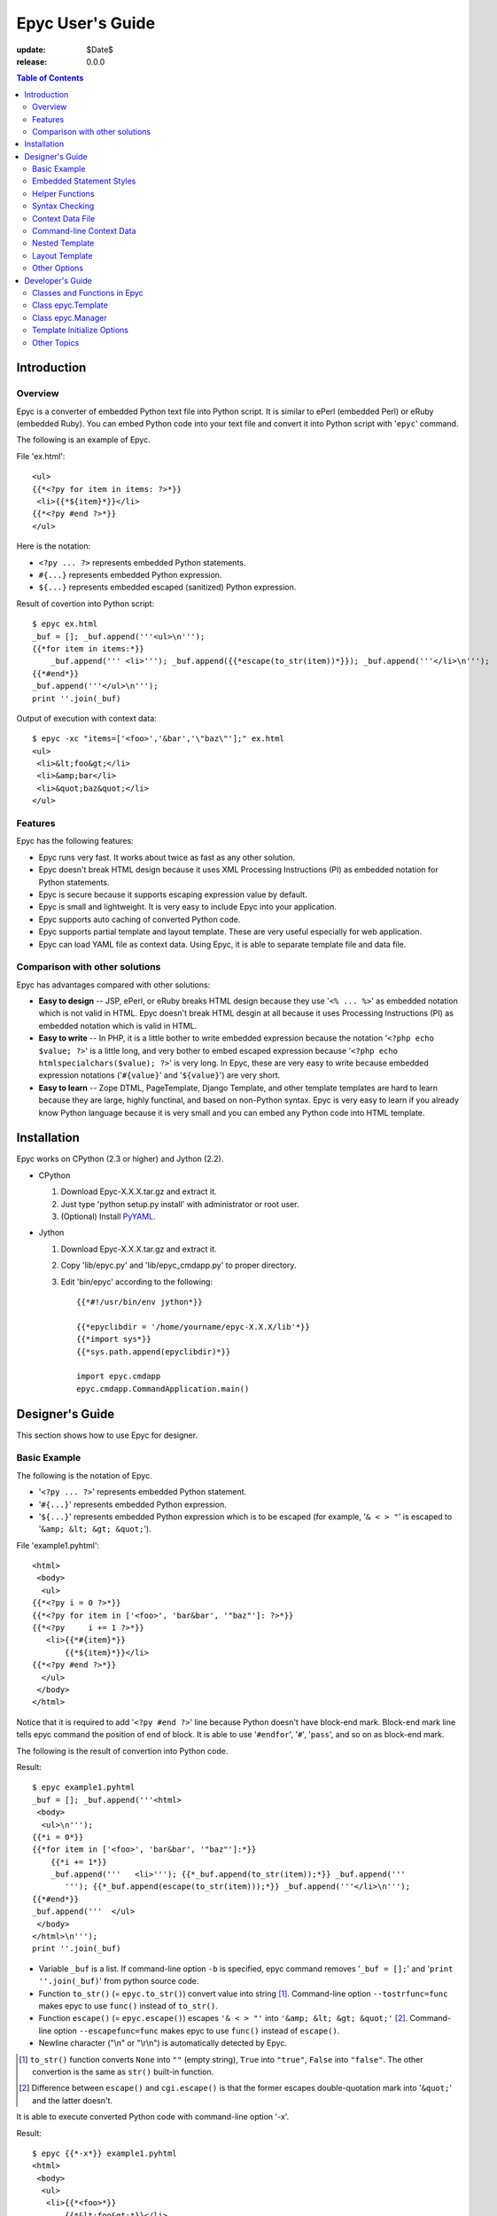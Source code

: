 ======================================================================
                         Epyc User's Guide
======================================================================

:update:      $Date$
:release:     $Release: 0.0.0 $


.. contents:: Table of Contents



Introduction
====================



Overview
--------------------

Epyc is a converter of embedded Python text file into Python script.
It is similar to ePerl (embedded Perl) or eRuby (embedded Ruby).
You can embed Python code into your text file and convert it into
Python script with '``epyc``' command.

The following is an example of Epyc.

File 'ex.html'::

	<ul>
	{{*<?py for item in items: ?>*}}
	 <li>{{*${item}*}}</li>
	{{*<?py #end ?>*}}
	</ul>

Here is the notation:

* ``<?py ... ?>`` represents embedded Python statements.
* ``#{...}`` represents embedded Python expression.
* ``${...}`` represents embedded escaped (sanitized) Python expression.

Result of covertion into Python script::

	$ epyc ex.html
	_buf = []; _buf.append('''<ul>\n'''); 
	{{*for item in items:*}}
	    _buf.append(''' <li>'''); _buf.append({{*escape(to_str(item))*}}); _buf.append('''</li>\n'''); 
	{{*#end*}}
	_buf.append('''</ul>\n'''); 
	print ''.join(_buf)

Output of execution with context data::

	$ epyc -xc "items=['<foo>','&bar','\"baz\"'];" ex.html
	<ul>
	 <li>&lt;foo&gt;</li>
	 <li>&amp;bar</li>
	 <li>&quot;baz&quot;</li>
	</ul>


Features
--------------------

Epyc has the following features:

* Epyc runs very fast. It works about twice as fast as any other solution.
* Epyc doesn't break HTML design because it uses XML Processing
  Instructions (PI) as embedded notation for Python statements.
* Epyc is secure because it supports escaping expression value by default.
* Epyc is small and lightweight. It is very easy to include Epyc
  into your application.
* Epyc supports auto caching of converted Python code.
* Epyc supports partial template and layout template.
  These are very useful especially for web application.
* Epyc can load YAML file as context data. Using Epyc, it is able to
  separate template file and data file.



Comparison with other solutions
-------------------------------

Epyc has advantages compared with other solutions:

* **Easy to design** --
  JSP, ePerl, or eRuby breaks HTML design because they use
  '``<% ... %>``' as embedded notation which is not valid in HTML.
  Epyc doesn't break HTML desgin at all because it uses Processing
  Instructions (PI) as embedded notation which is valid in HTML.
* **Easy to write** --
  In PHP, it is a little bother to write embedded expression
  because the notation '``<?php echo $value; ?>``' is a little long,
  and very bother to embed escaped expression because
  '``<?php echo htmlspecialchars($value); ?>``' is very long.
  In Epyc, these are very easy to write because embedded expression
  notations ('``#{value}``' and '``${value}``') are very short.
* **Easy to learn** --
  Zope DTML, PageTemplate, Django Template, and other template templates
  are hard to learn because they are large, highly functinal, and
  based on non-Python syntax.
  Epyc is very easy to learn if you already know Python language because
  it is very small and  you can embed any Python code into HTML template.




Installation
====================

Epyc works on CPython (2.3 or higher) and Jython (2.2).

* CPython

  1. Download Epyc-X.X.X.tar.gz and extract it.
  2. Just type 'python setup.py install' with administrator or root user.
  3. (Optional) Install `PyYAML <http://pyyaml.org>`_.

* Jython

  1. Download Epyc-X.X.X.tar.gz and extract it.
  2. Copy 'lib/epyc.py' and 'lib/epyc_cmdapp.py' to proper directory.
  3. Edit 'bin/epyc' according to the following::

	{{*#!/usr/bin/env jython*}}

	{{*epyclibdir = '/home/yourname/epyc-X.X.X/lib'*}}
	{{*import sys*}}
	{{*sys.path.append(epyclibdir)*}}

	import epyc.cmdapp
	epyc.cmdapp.CommandApplication.main()




Designer's Guide
====================

This section shows how to use Epyc for designer.



Basic Example
--------------------

The following is the notation of Epyc.

* '``<?py ... ?>``' represents embedded Python statement.
* '``#{...}``' represents embedded Python expression.
* '``${...}``' represents embedded Python expression which is to be escaped (for example, '``& < > "``' is escaped to '``&amp; &lt; &gt; &quot;``').

File 'example1.pyhtml'::

	<html>
	 <body>
	  <ul>
	{{*<?py i = 0 ?>*}}
	{{*<?py for item in ['<foo>', 'bar&bar', '"baz"']: ?>*}}
	{{*<?py     i += 1 ?>*}}
	   <li>{{*#{item}*}}
	       {{*${item}*}}</li>
	{{*<?py #end ?>*}}
	  </ul>
	 </body>
	</html>

Notice that it is required to add '``<?py #end ?>``' line because Python doesn't have block-end mark.
Block-end mark line tells epyc command the position of end of block.
It is able to use '``#endfor``', '``#``', '``pass``', and so on as block-end mark.

The following is the result of convertion into Python code.

Result::

	$ epyc example1.pyhtml
	_buf = []; _buf.append('''<html>
	 <body>
	  <ul>\n'''); 
	{{*i = 0*}}
	{{*for item in ['<foo>', 'bar&bar', '"baz"']:*}}
	    {{*i += 1*}}
	    _buf.append('''   <li>'''); {{*_buf.append(to_str(item));*}} _buf.append('''
	       '''); {{*_buf.append(escape(to_str(item)));*}} _buf.append('''</li>\n'''); 
	{{*#end*}}
	_buf.append('''  </ul>
	 </body>
	</html>\n'''); 
	print ''.join(_buf)

* Variable ``_buf`` is a list.
  If command-line option ``-b`` is specified, epyc command removes '``_buf = [];``' and '``print ''.join(_buf)``' from python source code.
* Function ``to_str()`` (= ``epyc.to_str()``) convert value into string [#]_.
  Command-line option ``--tostrfunc=func`` makes epyc to use ``func()`` instead of ``to_str()``.
* Function ``escape()`` (= ``epyc.escape()``) escapes ``'& < > "'`` into ``'&amp; &lt; &gt; &quot;'`` [#]_.
  Command-line option ``--escapefunc=func`` makes epyc to use ``func()`` instead of ``escape()``.
* Newline character ("\\n" or "\\r\\n") is automatically detected by Epyc.

.. [#] ``to_str()`` function converts ``None`` into ``""`` (empty string),
       ``True`` into ``"true"``, ``False`` into ``"false"``.
       The other convertion is the same as ``str()`` built-in function.
.. [#] Difference between ``escape()`` and ``cgi.escape()`` is that the former escapes
       double-quotation mark into '``&quot;``' and the latter doesn't.

It is able to execute converted Python code with command-line option '-x'.

Result::

	$ epyc {{*-x*}} example1.pyhtml
	<html>
	 <body>
	  <ul>
	   <li>{{*<foo>*}}
	       {{*&lt;foo&gt;*}}</li>
	   <li>{{*bar&bar*}}
	       {{*bar&amp;bar*}}</li>
	   <li>{{*"baz"*}}
	       {{*&quot;baz&quot;*}}</li>
	  </ul>
	 </body>
	</html>



Embedded Statement Styles
------------------------------

Two styles of embedded statement are available.
The first style is shown in the previous section.
In this style, it is able to put indent spaces before '``<?py``' like the following:

File 'example1a.pyhtml'::

	<html>
	 <body>
	  <ul>
	<?py i = 0 ?>
	<?py for item in ['<foo>', 'bar&bar', '"baz"']: ?>
	    {{*<?py i += 1 ?>*}}
	   <li>#{item}
	       ${item}</li>
	<?py #end ?>
	  </ul>
	 </body>
	</html>

The second style is shown in the following.
This style is convenient for a lot of statements.

File 'example1b.pyhtml'::

	<html>
	 <body>
	  <ul>
	{{*<?py*}}
	{{*i = 0*}}
	{{*for item in ['<foo>', 'bar&bar', '"baz"']:*}}
	{{*    i += 1*}}
	{{*?>*}}
	   <li>#{item}
	       ${item}</li>
	{{*<?py*}}
	{{*#end*}}
	{{*?>*}}
	  </ul>
	 </body>
	</html>

Result::

	$ epyc example1b.pyhtml
	_buf = []; _buf.append('''<html>
	 <body>
	  <ul>\n'''); 
	
	{{*i = 0*}}
	{{*for item in ['<foo>', 'bar&bar', '"baz"']:*}}
	    {{*i += 1*}}
	
	    _buf.append('''   <li>'''); _buf.append(to_str(item)); _buf.append('''
	       '''); _buf.append(escape(to_str(item))); _buf.append('''</li>\n'''); 
	
	{{*#end*}}
	
	_buf.append('''  </ul>
	 </body>
	</html>\n'''); 
	print ''.join(_buf)


It is able to mix two styles in a file.
If you want not to print out newline character, the following technique is what you want.

File 'example2.pyhtml'::

	<?py for user in users: ?>
	<?py     if user.email: ?>
	<li><a href="mailto:${user.email}">${user.name}</a></li>
	<?py     else: ?>
	<li>${user.name}</li>
	<?py     #endif ?>
	<?py #endfor ?>
	
	<?py for user in users: ?>
	<li>{{*<?py*}}
	    if user.email:
	{{*?>*}}<a href="mailto:${user.email}">${user.name}</a>{{*<?py*}}
	    else:
	{{*?>*}}${user.name}{{*<?py*}}
	    #endif
	{{*?>*}}</li>
	<?py #endfor ?>

Here is the result of convertion to Python code.
Notice that ``'''  <li>'''`` and ``'''</a>'''`` don't contain ``'\n'``.

Result::

	$ epyc example2.pyhtml
	_buf = []
	for user in users:
	    if user.email:
	        _buf.append('''<li><a href="mailto:'''); _buf.append(escape(to_str(user.email))); _buf.append('''">'''); _buf.append(escape(to_str(user.name))); _buf.append('''</a></li>\n'''); 
	    else:
	        _buf.append('''<li>'''); _buf.append(escape(to_str(user.name))); _buf.append('''</li>\n'''); 
	    #endif
	#endfor
	_buf.append('''\n'''); 
	for user in users:
	    _buf.append({{*'''<li>'''*}}); 
	    if user.email:
	        _buf.append('''<a href="mailto:'''); _buf.append(escape(to_str(user.email))); _buf.append('''">'''); _buf.append(escape(to_str(user.name))); _buf.append({{*'''</a>'''*}}); 
	    else:
	        _buf.append(escape(to_str(user.name))); 
	    #endif
	    _buf.append('''</li>\n'''); 
	#endfor
	print ''.join(_buf)

The following styles are *not* available.

Invalid example #1::

	<ul>
	{{*<?py i = 0*}}
	{{*     for item in ['<foo>', 'bar&bar', '"baz"']:*}}
	{{*     i += 1 ?>*}}
	 <li>#{item}
	     ${item}</li>
	<?py #end ?>
	</ul>

Invalid example #2::

	<ul>
	{{*<?py*}}
	{{*    i = 0*}}
	{{*    for item in ['<foo>', 'bar&bar', '"baz"']:*}}
	{{*        i += 1*}}
	{{*?>*}}
	 <li>#{item}
	     ${item}</li>
	{{*<?py*}}
	    {{*#end*}}
	{{*?>*}}
	</ul>



Helper Functions
--------------------

Epyc provides the following helper functions for HTML.

**to_str(value)**

    Nearly equal to '``str(value)``' except that ``to_str(value)`` returns empty string (``""``)
    if value is None, ``"true"`` if True, and ``"false"`` if False.

**escape(str)**

    Convert '``& < > "``' into '``&amp &lt; &gt; &quot;``'.

**checked(bool),  C(bool)**

    Return ``' checked="checked"'`` if True else return empty string.

**selected(bool),  S(bool)**

    Return ``' selected="selected"'`` if True else return empty string.

**disabled(bool),  D(bool)**

    Return ``' disabled="disabled"'`` if True else return empty string.



Syntax Checking
------------------------------

Command-line option '``-l``' checks syntax error in embedded Python code.


File example3.pyhtml::

	<ul>
	<?py for item in items: ?>
	 <li>${item}</li>
	<?py   {{*#end*}} ?>
	</ul>

Result::

	$ epyc {{*-l*}} example3.pyhtml
	example3.pyhtml:4:3: unindent does not match any outer indentation level
	  4:   #end
	       ^

Error message is the same format as gcc compiler or java compiler.
Error jump in Emacs or other editor is available.



Context Data File
--------------------

Epyc allows you to specify context data by YAML file or Python script.

File 'example4.pyhtml'::

	<p>
	  ${text}
	  #{num}
	  #{flag}
	</p>
	
	<?py for item in items: ?>
	<p>${item}</p>
	<?py #end ?>
	
	<?py for key, value in hash.iteritems(): ?>
	<p>#{key} = ${value}</p>
	<?py #end ?>


File 'datafile.yaml'::

	text:   foo
	num:    3.14
	flag:   yes
	items:
	  - foo
	  - bar
	  - baz
	hash:
	  x: 1
	  y: 2


.. result=example4_yaml.result

Result::

	$ epyc -x {{*-f datafile.yaml*}} example4.pyhtml
	<p>
	  foo
	  3.14
	  true
	</p>
	
	<p>foo</p>
	<p>bar</p>
	<p>baz</p>
	
	<p>y = 2</p>
	<p>x = 1</p>


File 'datafile.py'::

	text  = "foo"
	num   = 3.14
	flag  = True
	items = ["foo", "bar", "baz"]
	hash  = {"x":1, "y":2}


.. result=example4_py.result

Result::

	$ epyc -x {{*-f datafile.py*}} example4.pyhtml
	<p>
	  foo
	  3.14
	  true
	</p>
	
	<p>foo</p>
	<p>bar</p>
	<p>baz</p>
	
	<p>y = 2</p>
	<p>x = 1</p>


You must install `PyYAML <http://pyyaml.org>`_ if you want to use YAML-format context data file.



Command-line Context Data
------------------------------

Command-line option '``-c``' specifies context data in YAML format or Python code.

File 'example5.pyhtml'::

	text:  #{text}
	items:
	<?py for item in items: ?>
	  - #{item}
	<?py #end ?>
	hash:
	<?py for key, val in hash.iteritems(): ?>
	  #{key}: #{val}
	<?py #end ?>


.. result=example5_py.result

Result of context data in python code::

	$ epyc -x {{*-c 'text="foo"; items=["a","b","c"]; hash={"x":1,"y":2}'*}} example5.pyhtml
	text:  foo
	items:
	  - a
	  - b
	  - c
	hash:
	  y: 2
	  x: 1


.. result=example5_yaml.result

Result of context data in yaml format::

	$ epyc -x {{*-c '{text: foo, items: [a, b, c], hash: {x: 1, y: 2}}'*}} example5.pyhtml
	text:  foo
	items:
	  - a
	  - b
	  - c
	hash:
	  y: 2
	  x: 1


You must install `PyYAML <http://pyyaml.org>`_ at first if you want to specify context data in YAML format.



Nested Template
--------------------

Template can include other templates.
Included templates can also include other templates.

The following functions are available to include other templates.

**include(str template_name, bool append_to_buf=True)**
    Include other template.
    If second argument is True then included template is appended into ``_buf``
    (ex. ``<?py include(template_name) ?>``),
    else return it as string (ex. ``#{include(template_name, False)}`` or
    ``<?py var = include(template_name, False)``).
    

File 'main.pyhtml'::

	<html>
	  <body>
	
	    <div id="sidemenu">
	{{*<?py include('sidemenu.pyhtml') ?>*}}
	    </div>
	
	    <div id="maincontent">
	<?py for item in items: ?>
	      <p>${item}</p>
	<?py #end ?>
	    </div>
	
	    <div id="footer">
	{{*#{include('footer.pyhtml', False)}*}}
	    </div>
	
	  </body>
	</table>

File 'sidemenu.pyhtml'::

	<ul>
	<?py for item in menu: ?>
	  <li><a href="${item['url']}">${item['name']}</a></li>
	<?py #end ?>
	</ul>

File 'footer.pyhtml'::

	<hr />
	<address>
	  <a href="mailto:${webmaster_email}">${webmaster_email}</a>
	</address>

File 'contextdata.py'::

	items = [ '<FOO>', '&BAR', '"BAZ"' ]
	webmaster_email = 'webmaster@example.com'
	menu  = [
	    {'name': 'Top',      'url': '/' },
	    {'name': 'Products', 'url': '/prod' },
	    {'name': 'Support',  'url': '/support' },
	]

Result::

	$ epyc -xf contextdata.py main.pyhtml
	<html>
	  <body>
	
	    <div id="sidemenu">
	{{*<ul>*}}
	  {{*<li><a href="/">Top</a></li>*}}
	  {{*<li><a href="/prod">Products</a></li>*}}
	  {{*<li><a href="/support">Support</a></li>*}}
	{{*</ul>*}}
	    </div>
	
	    <div id="maincontent">
	      <p>&lt;FOO&gt;</p>
	      <p>&amp;BAR</p>
	      <p>&quot;BAZ&quot;</p>
	    </div>
	
	    <div id="footer">
	{{*<hr />*}}
	{{*<address>*}}
	{{*  <a href="mailto:webmaster@example.com">webmaster@example.com</a>*}}
	{{*</address>*}}
	
	    </div>
	
	  </body>
	</table>


Function '``include()``' can take template filename
(ex. 'templates/main.pyhtml') or template short name (ex. ':main').
Template short name represents a template in short notation. It starts with colon (':').

To make template short name available, command-line option '``--prefix``' and
'``--postfix``' are required.
For example, '``include("templates/main.pyhtml")``' can be described as '``include(":main")``'
when '``--prefix="templates/"``' and '``--postfix=".pyhtml"``' are specified in command-line.



Layout Template
--------------------

Command-line option '``--layout=filename``' specifies layout template filename.

For example, 'main.pyhtml' template in the previous section can be divided
into layout file 'layout.pyhtml' and content file 'main2.pyhtml'.
Variable '``_content``' represents the result of content file in layout template.

File 'layout.pyhtml'::

	<html>
	  <body>
	
	    <div id="sidemenu">
	<?py include('sidemenu.pyhtml') ?>
	    </div>
	
	    <div id="maincontent">
	{{*#{_content}*}}
	    </div>
	
	    <div id="footer">
	#{include('footer.pyhtml', False)}
	    </div>
	
	  </body>
	</table>

File 'main2.pyhtml'::

	<?py for item in items: ?>
	  <p>${item}</p>
	<?py #end ?>

Result::

	$ epyc -xf contextdata.py {{*--layout=layout.pyhtml*}} main2.pyhtml
	<html>
	  <body>
	
	    <div id="sidemenu">
	<ul>
	  <li><a href="/">Top</a></li>
	  <li><a href="/prod">Products</a></li>
	  <li><a href="/support">Support</a></li>
	</ul>
	    </div>
	
	    <div id="maincontent">
	{{*  <p>&lt;FOO&gt;</p>*}}
	{{*  <p>&amp;BAR</p>*}}
	{{*  <p>&quot;BAZ&quot;</p>*}}
	{{**}}
	    </div>
	
	    <div id="footer">
	<hr />
	<address>
	  <a href="mailto:webmaster@example.com">webmaster@example.com</a>
	</address>
	
	    </div>
	
	  </body>
	</table>


Target temlate and layout template shares the same context object.
If you set some variables in target template, they are available in layout template.

File 'layout3.pyhtml'::

	...
	<h1>{{*${title}*}}</h1>
	
	<div id="maincontent">
	#{_content}
	<div>
	
	<a href="{{*${url}*}}">Next page</a>
	...

File 'main3.pyhtml'::

	{{*<?py title = 'Document Title' ?>*}}
	{{*<?py url = '/next/page' ?>*}}
	<table>
	  ...content...
	</table>

Result::

	$ epyc -x --layout=layout3.pyhtml main3.pyhtml
	...
	<h1>{{*Document Title*}}</h1>
	
	<div id="maincontent">
	<table>
	  ...content...
	</table>
	
	<div>
	
	<a href="{{*/next/page*}}">Next page</a>
	...



Other Options
--------------------

* Command-line option '``-i N``' or '``--indent=N``' changes indent depth to ``N`` (default 4).

* Command-line option '``-m mod1,mod2,mod3``' loads modules mod1, mod2, and mod3.
  This option is equivarent to Python code '``import mod1, mod2, mod3``'.

* Command-line option '``--escapefunc=func1``' changes ``escape()`` function name to ``func1``
  and '``--tostrfunc=func2``' changes ``to_str()`` function name to ``func2``.


File 'example6.pyhtml'::

	<?py for item in ['<foo>', '&bar', '"baz"', None, True, False]: ?>
	  <p>${item}</p>
	<?py #end ?>


.. result=example6_code.result

Result of convertion to Python code::

	$ epyc {{*-i2 --escapefunc=cgi.escape --tostrfunc=str*}} example6.pyhtml
	_buf = []
	for item in ['<foo>', '&bar', '"baz"', None, True, False]:
	  _buf.append('''  <p>'''); _buf.append({{*cgi.escape*}}({{*str*}}(item))); _buf.append('''</p>\n'''); 
	#end
	print ''.join(_buf)


.. result=example6_eval.result

Result of execution::

	$ epyc -x {{*-m cgi --escapefunc=cgi.escape --tostrfunc=str*}} example6.pyhtml
	  <p>&lt;foo&gt;</p>
	  <p>&amp;bar</p>
	  <p>"baz"</p>
	  <p>None</p>
	  <p>True</p>
	  <p>False</p>




Developer's Guide
==============================

This section shows how to use Epyc in your Python script.



Classes and Functions in Epyc
------------------------------

Epyc has two classes.

**epyc.Template**
    This class represents a template file.
    An object of epyc.Template correspond to a template file.

**epyc.Manager**
    This class represents some template objects.
    It can handle nested template and layout template.
    Using epyc.Manager class, you can use Epyc as a template engine for web application.

Epyc has the following utility functions.
These are imported by '``from epyc.html import *``'.

**to_str(value)**
    Convert value into string.
    Return empty string if value is None, return ``"true"`` if true,
    return ``"false"`` if false, return the result of '``str(value)``' if else.

**escape(str value)**
    Escape '``& < > "``' in string value into '``&amp; &lt; &gt; &quot;``'.

**checked(bool expr)**
    Return ``' checked="checked"'`` if expr is true.

**selected(bool expr)**
    Return ``' selected="selected"'`` if expr is true.

**disabled(bool expr)**
    Return ``' disabled="disabled"'`` if expr is true.

**C(bool expr)**
    Alias of checked(expr).

**S(bool expr)**
    Alias of selected(expr).

**D(bool expr)**
    Alias of disabled(expr).



Class epyc.Template
------------------------------

epyc.Template class represents a template file.
An object of epyc.Template correspond to a template file.
It doesn't support nested template nor layout template (use epyc.Manager class instead).

This class has the following methods and attributes.

**epyc.Template(str filename=None, str escapefunc='escape', str tostrfunc='to_str', int indent=4)**
    Create template object. If filename is given, read and convert it to Python code.

**epyc.Template.convert(str input, str filename=None)**
    Convert input text into Python code and return it.

**epyc.Template.convert_file(str filename)**
    Convert file into Python code and return it.
    This is equivarent to ``epyc.Template.convert(open(filename).read(), filename)``

**epyc.Template.evaluate(dict context=None, list _buf=None)**
    Compile Python code and evaluate it with context data.
    If ``_buf`` is None then new dict is created as ``_buf`` and returns the result
    of it as string.
    If ``_buf`` is not None then the result of evaluation is appended into ``_buf``
    and returns None.

**epyc.Template.pycode**
    Converted Python code

**epyc.Template.bytecode**
    Compiled Python code


The followings are examples to use Epyc in Python script.

File 'example7.pyhtml'::

	<h1>#{title}</h1>
	<ul>
	<?py for item in items: ?>
	 <li>${item}</li>
	<?py #end ?>
	</ul>


File 'example7.py'::

	## embedded python file
	filename = 'example7.pyhtml'
	
	## convert into python code
	import epyc
	from epyc.html import *     # import 'escape', 'to_str', and so on
	template = {{*epyc.Template(filename)*}}
	## or
	# template = epyc.Template()
	# pycode = {{*template.convert_file(filename)*}}
	## or
	# template = epyc.Template()
	# input = open(filename).read()
	# pycode = {{*template.convert(input, filename)*}}  # filename is optional
	
	## show converted python code
	print {{*template.pycode*}}
	
	## evaluate python code
	context = {'title': 'Epyc Example', 'items': ['<foo>','&bar','"baz"']}
	output = {{*template.evaluate(context)*}}
	print output,

Result::

	$ python example7.py
	_buf.append('''<h1>'''); _buf.append(to_str(title)); _buf.append('''</h1>
	<ul>\n'''); 
	for item in items:
	    _buf.append(''' <li>'''); _buf.append(escape(to_str(item))); _buf.append('''</li>\n'''); 
	#end
	_buf.append('''</ul>\n'''); 
	
	<h1>Epyc Example</h1>
	<ul>
	 <li>&lt;foo&gt;</li>
	 <li>&amp;bar</li>
	 <li>&quot;baz&quot;</li>
	</ul>



Class epyc.Manager
------------------------------

epyc.Manager class contains some template objects.
It can handle nested template and layout template.
Using epyc.Manager class, you can use Epyc as a template engine for web application.

This class has the following methods.

**epyc.Manager(str prefix='', str postfix='', str layout=None, cache=True, **init_opts_for_template)**
    Create Manager object. Arguments ``init_opts_for_template`` are passed to epyc.Template() internally.
**epyc.Manager.include(str template_name, bool append_to_buf=True)**
    Include and evaluate other template.
    if second argument is True then result of it is appended into ``_buf``,
    else returns result as string.
**epyc.Manager.evaluate(str template_name, dict context=None, dict globals=None, bool layout=True, _buf=None)**
    Convert template into Python code, evaluate it with context data, and return the result of it.
    If ``layout`` is True then layout template name specified with constructor option is
    used as layout template, else if False then layout template is not used,
    else if string then it is regarded as layout template name.

Argument {{,template_name,}} in evaluate() methods is filename or short name of template.
Template short name is a string starting with colon (':').
For example, '``evaluate(":list", context)``' is equivarent to '``evaluate("templates/list.pyhtml", contet)``' if prefix option is '``templates/``' and postfix option is '``.pyhtml``'.

In template file, the followings are available.

**_content**
    This variable represents the result of evaluation of other template.
    This is available only in layout template file.
**include(str template_name, append_to_buf=True)**
    This is an alias of epyc.Manager.include().
    See the above description.


The followings are example of epyc.Manger class.


File 'user_form.pyhtml'::

	<p>
	  Name:  <input type="text" name="name"  value="${params['name']}" /><br />
	  Email: <input type="text" name="email" value="${params['email']}" /><br />
	  Gender:
	<?py gender = params['gender'] ?>
	  <input type="radio" name="gender" value="m" #{checked(gender=='m')} />Male
	  <input type="radio" name="gender" value="f" #{checked(gender=='f')} />Female
	</p>

File 'user_create.pyhtml'::

	<form action="user_app.cgi" method="post">
	  <input type="hidden" name="action" value="create" />
	{{*<?py include(':form') ?>*}}
	  <input type="submit" value="Create" />
	</form>

File 'user_edit.pyhtml'::

	<form action="user_app.cgi" method="post">
	  <input type="hidden" name="action" value="edit" />
	  <input type="hidden" name="id" value="${params['id']}" />
	{{*<?py include(':form') ?>*}}
	  <input type="submit" value="Edit" />
	</form>

File 'user_layout.pyhtml'::

	<html>
	  <body>
	
	    <h1>${title}</h1>
	
	    <div id="maincontent">
	{{*#{_content}*}}
	    </div>
	
	    <div id="footer">
	{{*<?py include('footer.html') ?>*}}
	    </div>
	
	  </body>
	</table>

File 'footer.html'::

	<hr />
	<address>
	  <a href="mailto:webmaster@example.com">webmaster@example.com</a>
	</address>

File 'user_app.cgi'::

	## set action ('create' or 'edit')
	import sys, os, cgi
	action = None
	form = None
	if os.getenv('REQUEST_PATH'):
	    form = cgi.FieldStorage()
	    action = form.getFirst('action')
	elif len(sys.argv) >= 2:
	    action = sys.argv[1]
	if not action:
	    action = 'create'
	
	## set context data
	if action == 'create':
	    title = 'Create User'
	    params = {'name': None, 'email': None, 'gender': None}
	else:
	    title = 'Edit User'
	    params = {'name': 'Margalette',
	              'email': 'meg@example.com',
		      'gender': 'f',
		      'id': 123 }
	context = {'title': title, 'params': params}
	
	## create manager object
	{{*import epyc*}}
	{{*from epyc.html import **}}    # import 'escape', 'to_str', and so on
	layout = 'user_layout.pyhtml'  # or ':layout'
	{{*manager = epyc.Manager(prefix='user_', postfix='.pyhtml', layout=layout)*}}
	
	## evaluate template
	template_name = ':' + action   # ':create' or ':edit'
	{{*output = manager.evaluate(template_name, context)*}}
	if form:
	    print "Content-Type: text/html\r\n\r\n",
	print output,


Result::

	$ python user_app.cgi create
	<html>
	  <body>
	
	    <h1>Create User</h1>
	
	    <div id="maincontent">
	{{*<form action="user_app.cgi" method="post">*}}
	{{*  <input type="hidden" name="action" value="create" />*}}
	{{*<p>*}}
	{{*  Name:  <input type="text" name="name"  value="" /><br />*}}
	{{*  Email: <input type="text" name="email" value="" /><br />*}}
	{{*  Gender:*}}
	{{*  <input type="radio" name="gender" value="m"  />Male*}}
	{{*  <input type="radio" name="gender" value="f"  />Female*}}
	{{*</p>*}}
	{{*  <input type="submit" value="Create" />*}}
	{{*</form>*}}
	{{**}}
	    </div>
	
	    <div id="footer">
	{{*<hr />*}}
	{{*<address>*}}
	{{*  <a href="mailto:webmaster@example.com">webmaster@example.com</a>*}}
	{{*</address>*}}
	    </div>
	
	  </body>
	</table>



Template Initialize Options
------------------------------

epyc.Template() can take the follwoing options.

* '``escapefunc``' (string) specifies function name to escape string.
  Default is '``escape``' (= ``epyc.escape``).

* '``tostrfunc``' (string) specifies function name to convert value into string.
  Default is '``to_str``' (= ``epyc.to_str``).

* '``indent``' (integer) specifies width of indentation.
  Default is 4.

epyc.Manager() can also take the same options as above.
These options given to epyc.Manger() are passed to epyc.Template() internally.


File 'example8.py'::

	filename = 'example7.pyhtml'
	import epyc
	from epyc.html import *   # import 'escape', 'to_str' and so on
	template = epyc.Template(filename, {{*escapefunc='cgi.escape'*}}, {{*tostrfunc='str'*}})
	print template.pycode
	
	import cgi
	title = 'Epyc Example'
	items = ['<foo>', '&bar', '"baz"', None, True, False]
	output = template.evaluate({'title':title, 'items':items})
	print output,


Result::

	$ python example8.py
	_buf.append('''<h1>'''); _buf.append({{*str*}}(title)); _buf.append('''</h1>
	<ul>\n'''); 
	for item in items:
	    _buf.append(''' <li>'''); _buf.append({{*cgi.escape*}}({{*str*}}(item))); _buf.append('''</li>\n'''); 
	#end
	_buf.append('''</ul>\n'''); 
	
	<h1>Epyc Example</h1>
	<ul>
	 <li>&lt;foo&gt;</li>
	 <li>&amp;bar</li>
	 <li>"baz"</li>
	 <li>None</li>
	 <li>True</li>
	 <li>False</li>
	</ul>



Other Topics
--------------------

* epyc.Template detects newline character ("\\n" or "\\r\\n") automatically.
  If input file contains "\\r\\n", epyc generates output which contains "\\r\\n".

* epyc.Template.evaluate() can be called many times.
  If you create a epyc.Template object, you can call evaluate() method many times.

* epyc.Template.convert() also can be called many times.
  If you create a epyc.Template object, you can call convert() (and also evaluate()) method many times.

.. .# * epyc.Template object is not thread-safe. It is not able to share Template objects with several threads.
